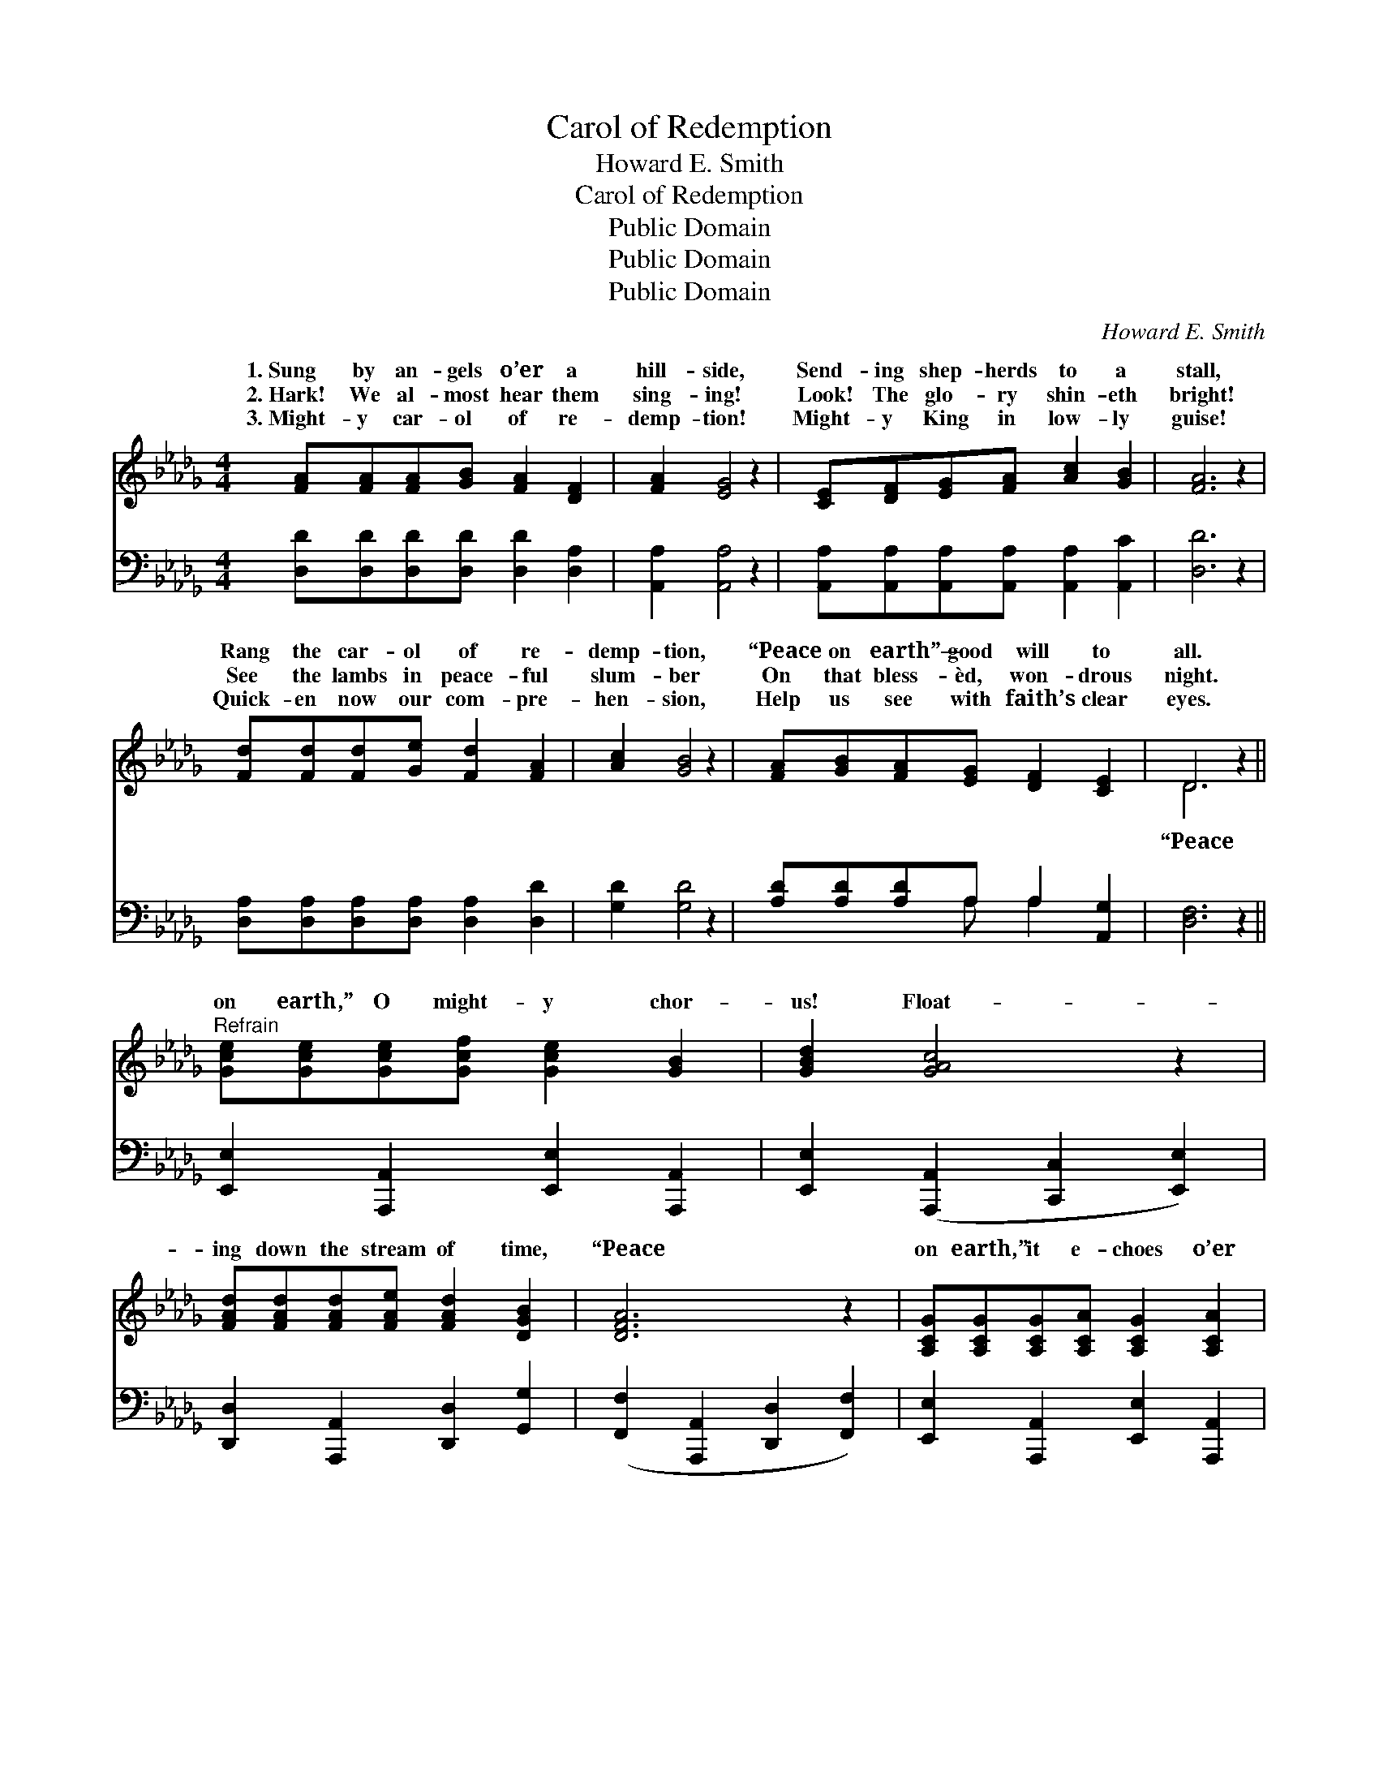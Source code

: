 X:1
T:Carol of Redemption
T:Howard E. Smith
T:Carol of Redemption
T:Public Domain
T:Public Domain
T:Public Domain
C:Howard E. Smith
Z:Public Domain
%%score ( 1 2 ) ( 3 4 )
L:1/8
M:4/4
K:Db
V:1 treble 
V:2 treble 
V:3 bass 
V:4 bass 
V:1
 [FA][FA][FA][GB] [FA]2 [DF]2 | [FA]2 [EG]4 z2 | [CE][DF][EG][FA] [Ac]2 [GB]2 | [FA]6 z2 | %4
w: 1.~Sung by an- gels o’er a|hill- side,|Send- ing shep- herds to a|stall,|
w: 2.~Hark! We al- most hear them|sing- ing!|Look! The glo- ry shin- eth|bright!|
w: 3.~Might- y car- ol of re-|demp- tion!|Might- y King in low- ly|guise!|
 [Fd][Fd][Fd][Ge] [Fd]2 [FA]2 | [Ac]2 [GB]4 z2 | [FA][GB][FA][EG] [DF]2 [CE]2 | D6 z2 || %8
w: Rang the car- ol of re-|demp- tion,|“Peace on earth”— good will to|all.|
w: See the lambs in peace- ful|slum- ber|On that bless- èd, won- drous|night.|
w: Quick- en now our com- pre-|hen- sion,|Help us see with faith’s clear|eyes.|
"^Refrain" [Gce][Gce][Gce][Gcf] [Gce]2 [GB]2 | [GBd]2 [GAc]4 z2 | %10
w: ||
w: on earth,” O might- y chor-|us! Float-|
w: ||
 [FAd][FAd][FAd][FAe] [FAd]2 [DGB]2 | [DFA]6 z2 | [A,CG][A,CG][A,CG][A,CA] [A,CG]2 [A,CA]2 | %13
w: |||
w: ing down the stream of time,|“Peace|on earth,” it e- choes o’er|
w: |||
 [CGc]2 [CGc]4 z2 | [CGB][CGB][CGB][CGd] [CGc]2 [CGB]2 | [DFA]6 z2 | %16
w: |||
w: us, Ring-|ing still in tones sub- lime!|“Peace|
w: |||
 [Gce][Gce][Gce][Gcf] [Gce]2 [GB]2 | [GBd]2 [GAc]4 z2 | [FAd][FAd][FAd][FAe] [FAd]2 [DGB]2 | %19
w: |||
w: on earth,” O might- y chor-|us! Float-|ing down the stream of time,|
w: |||
 [DFA]6 z2 | [DGB][DGB][DGB][DBd] [DAc]2 [DGB]2 | [DFA]2 [DFAd]4 z2 | %22
w: |||
w: “Peace|on earth,” it e- choes o’er|us, Ring-|
w: |||
 [DFA][DFA][DFA][DG] [DF]2 [CE]2 | (A,2 B,2 A,4) |] %24
w: ||
w: ing still in tones sub- lime!||
w: ||
V:2
 x8 | x8 | x8 | x8 | x8 | x8 | x8 | D6 x2 || x8 | x8 | x8 | x8 | x8 | x8 | x8 | x8 | x8 | x8 | x8 | %19
w: |||||||||||||||||||
w: |||||||“Peace||||||||||||
 x8 | x8 | x8 | x8 | D8 |] %24
w: |||||
w: |||||
V:3
 [D,D][D,D][D,D][D,D] [D,D]2 [D,A,]2 | [A,,A,]2 [A,,A,]4 z2 | %2
 [A,,A,][A,,A,][A,,A,][A,,A,] [A,,A,]2 [A,,C]2 | [D,D]6 z2 | %4
 [D,A,][D,A,][D,A,][D,A,] [D,A,]2 [D,D]2 | [G,D]2 [G,D]4 z2 | [A,D][A,D][A,D]A, A,2 [A,,G,]2 | %7
 [D,F,]6 z2 || [E,,E,]2 [A,,,A,,]2 [E,,E,]2 [A,,,A,,]2 | [E,,E,]2 ([A,,,A,,]2 [C,,C,]2 [E,,E,]2) | %10
 [D,,D,]2 [A,,,A,,]2 [D,,D,]2 [G,,G,]2 | ([F,,F,]2 [A,,,A,,]2 [D,,D,]2 [F,,F,]2) | %12
 [E,,E,]2 [A,,,A,,]2 [E,,E,]2 [A,,,A,,]2 | [E,,E,]2 ([A,,,A,,]2 [E,,E,]2 [A,,,A,,]2 | %14
 [E,,E,]2) [A,,,A,,]2 [E,,E,]2 [A,,,A,,]2 | ([D,,D,]2 [A,,,A,,]2 [D,,D,]2 [F,,F,]2) | %16
 [E,,C,E,]2 [A,,,A,,]2 [E,,E,]2 [A,,,A,,]2 | [E,,E,]2 ([A,,,A,,]2 [C,,C,]2 [E,,E,]2) | %18
 [D,,D,]2 [A,,,A,,]2 [D,,D,]2 [G,,G,]2 | ([F,,F,]2 [A,,,A,,]2 [D,,D,]2 [F,,F,]2) | %20
 [G,,G,]2 [D,,D,]2 [G,,G,]2 [D,,D,]2 | [F,,F,]2 ([D,,D,]2 F,,2 [G,,G,]2) | %22
 [A,,A,][A,,A,][A,,A,][A,,B,] [A,,A,]2 [A,,G,]2 | (F,2 G,2 F,4) |] %24
V:4
 x8 | x8 | x8 | x8 | x8 | x8 | x3 A, A,2 x2 | x8 || x8 | x8 | x8 | x8 | x8 | x8 | x8 | x8 | x8 | %17
 x8 | x8 | x8 | x8 | x8 | x8 | D,8 |] %24

